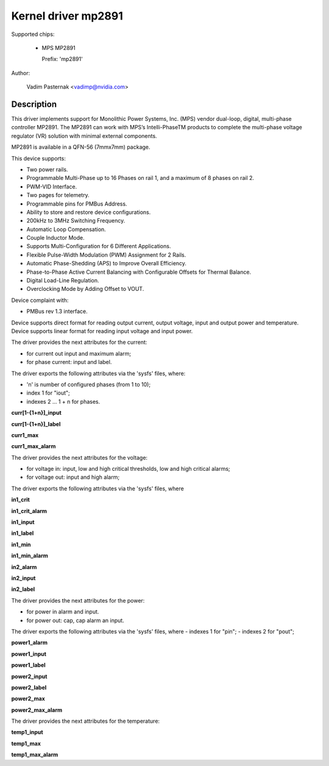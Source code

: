 .. SPDX-License-Identifier: GPL-2.0

Kernel driver mp2891
====================

Supported chips:

  * MPS MP2891

    Prefix: 'mp2891'

Author:

	Vadim Pasternak <vadimp@nvidia.com>

Description
-----------

This driver implements support for Monolithic Power Systems, Inc. (MPS)
vendor dual-loop, digital, multi-phase controller MP2891.
The MP2891 can work with MPS’s Intelli-PhaseTM products to complete the
multi-phase voltage regulator (VR) solution with minimal external components.

MP2891 is available in a QFN-56 (7mmx7mm) package.

This device supports:

- Two power rails.
- Programmable Multi-Phase up to 16 Phases on rail 1, and a maximum of 8 phases
  on rail 2.
- PWM-VID Interface.
- Two pages for telemetry.
- Programmable pins for PMBus Address.
- Ability to store and restore device configurations.
- 200kHz to 3MHz Switching Frequency.
- Automatic Loop Compensation.
- Couple Inductor Mode.
- Supports Multi-Configuration for 6 Different Applications.
- Flexible Pulse-Width Modulation (PWM) Assignment for 2 Rails.
- Automatic Phase-Shedding (APS) to Improve Overall Efficiency.
- Phase-to-Phase Active Current Balancing with Configurable Offsets for Thermal
  Balance.
- Digital Load-Line Regulation.
- Overclocking Mode by Adding Offset to VOUT.

Device complaint with:

- PMBus rev 1.3 interface.

Device supports direct format for reading output current, output voltage,
input and output power and temperature.
Device supports linear format for reading input voltage and input power.

The driver provides the next attributes for the current:

- for current out input and maximum alarm;
- for phase current: input and label.

The driver exports the following attributes via the 'sysfs' files, where:

- 'n' is number of configured phases (from 1 to 10);
- index 1 for "iout";
- indexes 2 ... 1 + n for phases.

**curr[1-{1+n}]_input**

**curr[1-{1+n}]_label**

**curr1_max**

**curr1_max_alarm**

The driver provides the next attributes for the voltage:

- for voltage in: input, low and high critical thresholds, low and high
  critical alarms;
- for voltage out: input and high alarm;

The driver exports the following attributes via the 'sysfs' files, where

**in1_crit**

**in1_crit_alarm**

**in1_input**

**in1_label**

**in1_min**

**in1_min_alarm**

**in2_alarm**

**in2_input**

**in2_label**

The driver provides the next attributes for the power:

- for power in alarm and input.
- for power out: cap, cap alarm an input.

The driver exports the following attributes via the 'sysfs' files, where
- indexes 1 for "pin";
- indexes 2 for "pout";

**power1_alarm**

**power1_input**

**power1_label**

**power2_input**

**power2_label**

**power2_max**

**power2_max_alarm**

The driver provides the next attributes for the temperature:

**temp1_input**

**temp1_max**

**temp1_max_alarm**
